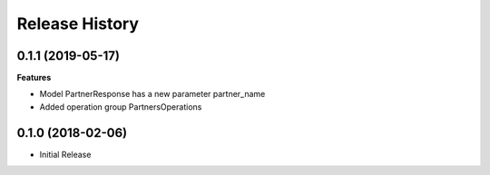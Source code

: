 .. :changelog:

Release History
===============

0.1.1 (2019-05-17)
++++++++++++++++++

**Features**

- Model PartnerResponse has a new parameter partner_name
- Added operation group PartnersOperations

0.1.0 (2018-02-06)
++++++++++++++++++

* Initial Release
